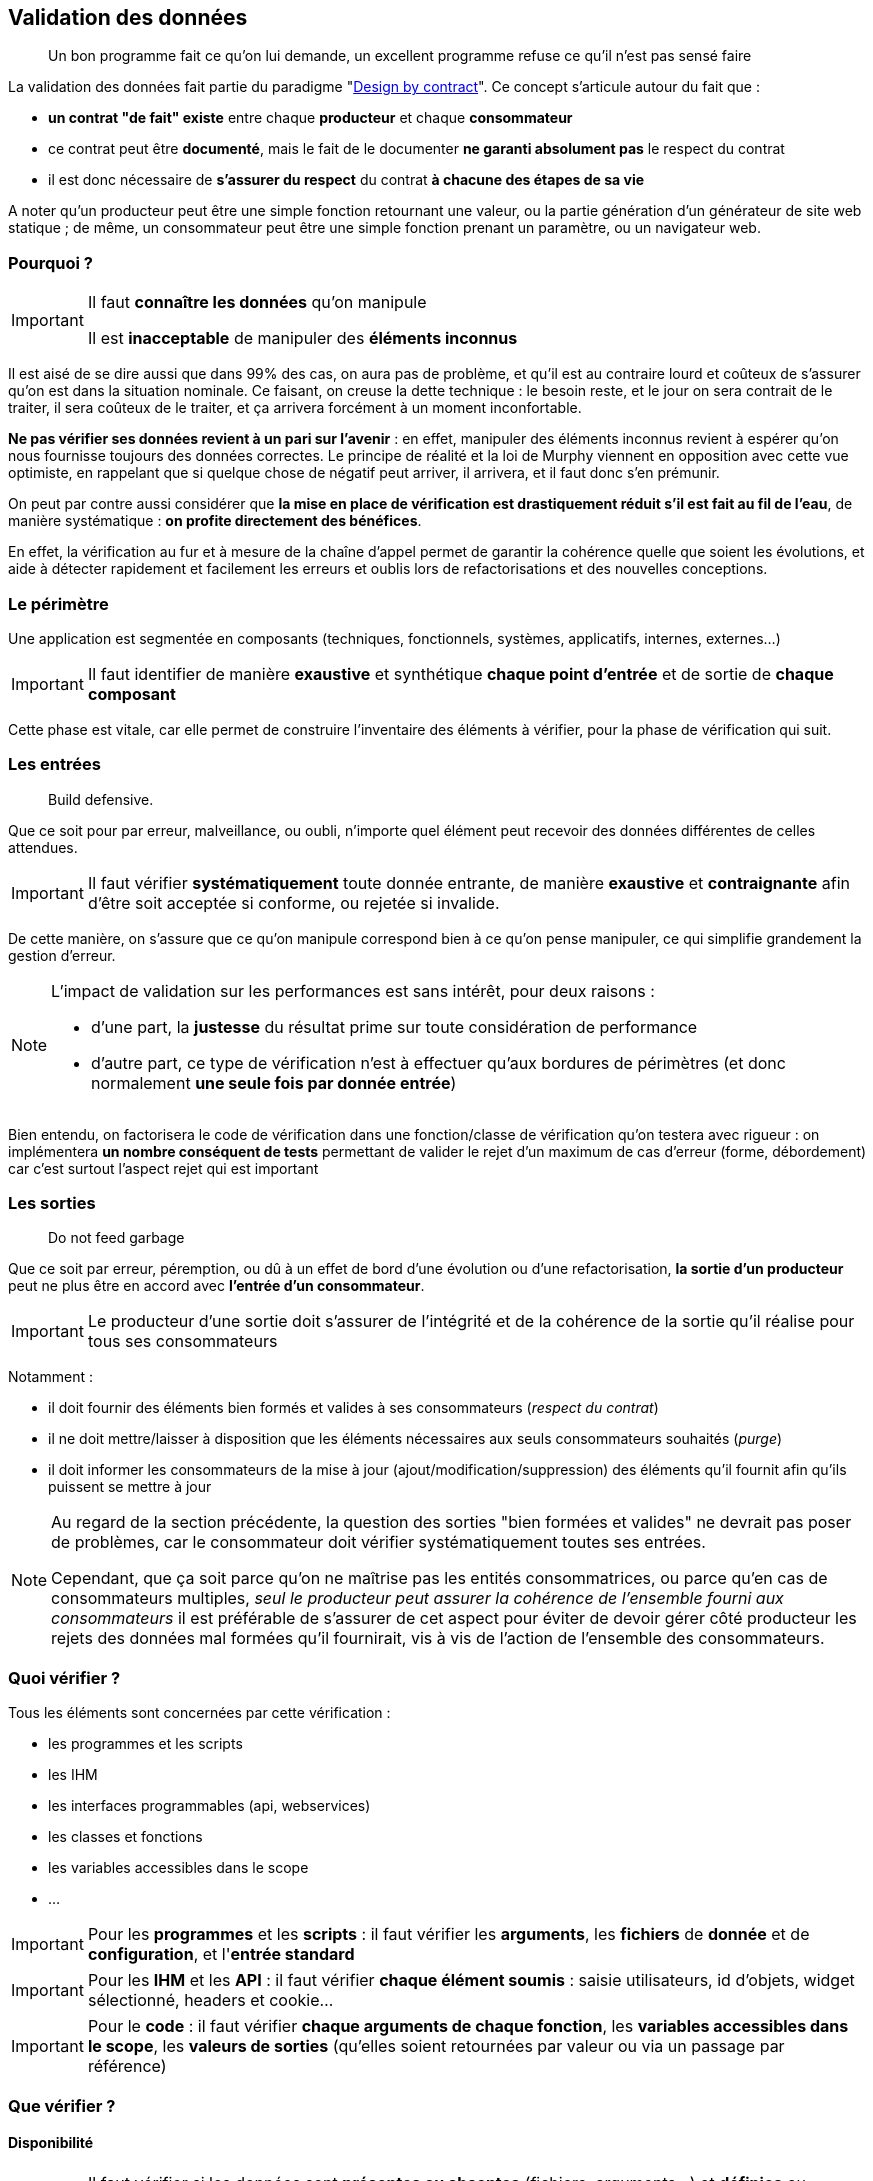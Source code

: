 == Validation des données

[quote]
Un bon programme fait ce qu'on lui demande, un excellent programme refuse ce qu'il n'est pas sensé faire

La validation des données fait partie du paradigme "link:++https://en.wikipedia.org/wiki/Design_by_contract++[Design by contract]". Ce concept s'articule autour du fait que :

* *un contrat "de fait" existe* entre chaque *producteur* et chaque *consommateur*
* ce contrat peut être *documenté*, mais le fait de le documenter *ne garanti absolument pas* le respect du contrat
* il est donc nécessaire de *s'assurer du respect* du contrat *à chacune des étapes de sa vie*

A noter qu'un producteur peut être une simple fonction retournant une valeur, ou la partie génération d'un générateur de site web statique ; de même, un consommateur peut être une simple fonction prenant un paramètre, ou un navigateur web.

=== Pourquoi ?

[IMPORTANT]
====
Il faut *connaître les données* qu'on manipule

Il est *inacceptable* de manipuler des *éléments inconnus*
====

Il est aisé de se dire aussi que dans 99% des cas, on aura pas de problème, et qu'il est au contraire lourd et coûteux de s'assurer qu'on est dans la situation nominale. Ce faisant, on creuse la dette technique : le besoin reste, et le jour on sera contrait de le traiter, il sera coûteux de le traiter, et ça arrivera forcément à un moment inconfortable.

*Ne pas vérifier ses données revient à un pari sur l'avenir* : en effet, manipuler des éléments inconnus revient à espérer qu'on nous fournisse toujours des données correctes. Le principe de réalité et la loi de Murphy viennent en opposition avec cette vue optimiste, en rappelant que si quelque chose de négatif peut arriver, il arrivera, et il faut donc s'en prémunir.

On peut par contre aussi considérer que *la mise en place de vérification est drastiquement réduit s'il est fait au fil de l'eau*, de manière systématique : *on profite directement des bénéfices*.

En effet, la vérification au fur et à mesure de la chaîne d'appel permet de garantir la cohérence quelle que soient les évolutions, et aide à détecter rapidement et facilement les erreurs et oublis lors de refactorisations et des nouvelles conceptions.

=== Le périmètre

Une application est segmentée en composants (techniques, fonctionnels, systèmes, applicatifs, internes, externes...)

[IMPORTANT]
====
Il faut identifier de manière *exaustive* et synthétique *chaque point d'entrée* et de sortie de *chaque composant*
====

Cette phase est vitale, car elle permet de construire l'inventaire des éléments à vérifier, pour la phase de vérification qui suit.

=== Les entrées

[quote]
Build defensive.

Que ce soit pour par erreur, malveillance, ou oubli, n'importe quel élément peut recevoir des données différentes de celles attendues.

[IMPORTANT]
====
Il faut vérifier *systématiquement* toute donnée entrante, de manière *exaustive* et *contraignante* afin d'être soit acceptée si conforme, ou rejetée si invalide.
====

De cette manière, on s'assure que ce qu'on manipule correspond bien à ce qu'on pense manipuler, ce qui simplifie grandement la gestion d'erreur.

[NOTE]
====
L'impact de validation sur les performances est sans intérêt, pour deux raisons :

* d'une part, la *justesse* du résultat prime sur toute considération de performance
* d'autre part, ce type de vérification n'est à effectuer qu'aux bordures de périmètres (et donc normalement *une seule fois par donnée entrée*)
====

Bien entendu, on factorisera le code de vérification dans une fonction/classe de vérification qu'on testera avec rigueur : on implémentera *un nombre conséquent de tests* permettant de valider le rejet d'un maximum de cas d'erreur (forme, débordement) car c'est surtout l'aspect rejet qui est important

=== Les sorties

[quote]
Do not feed garbage

Que ce soit par erreur, péremption, ou dû à un effet de bord d'une évolution ou d'une refactorisation, *la sortie d'un producteur* peut ne plus être en accord avec *l'entrée d'un consommateur*.

[IMPORTANT]
====
Le producteur d'une sortie doit s'assurer de l'intégrité et de la cohérence de la sortie qu'il réalise pour tous ses consommateurs
====

Notamment :

* il doit fournir des éléments bien formés et valides à ses consommateurs (_respect du contrat_)
* il ne doit mettre/laisser à disposition que les éléments nécessaires aux seuls consommateurs souhaités (_purge_)
* il doit informer les consommateurs de la mise à jour (ajout/modification/suppression) des éléments qu'il fournit afin qu'ils puissent se mettre à jour

[NOTE]
====
Au regard de la section précédente, la question des sorties "bien formées et valides" ne devrait pas poser de problèmes, car le consommateur doit vérifier systématiquement toutes ses entrées.

Cependant, que ça soit parce qu'on ne maîtrise pas les entités consommatrices, ou parce qu'en cas de consommateurs multiples, _seul le producteur peut assurer la cohérence de l'ensemble fourni aux consommateurs_ il est préférable de s'assurer de cet aspect pour éviter de devoir gérer côté producteur les rejets des données mal formées qu'il fournirait, vis à vis de l'action de l'ensemble des consommateurs.
====

=== Quoi vérifier ?

Tous les éléments sont concernées par cette vérification :

* les programmes et les scripts
* les IHM
* les interfaces programmables (api, webservices)
* les classes et fonctions
* les variables accessibles dans le scope
* ...

[IMPORTANT]
====
Pour les *programmes* et les *scripts* : il faut vérifier les *arguments*, les *fichiers* de *donnée* et de *configuration*, et l'*entrée standard*
====

[IMPORTANT]
====
Pour les *IHM* et les *API* : il faut vérifier *chaque élément soumis* : saisie utilisateurs, id d'objets, widget sélectionné, headers et cookie...
====

[IMPORTANT]
====
Pour le *code* : il faut vérifier *chaque arguments de chaque fonction*, les *variables accessibles dans le scope*, les *valeurs de sorties* (qu'elles soient retournées par valeur ou via un passage par référence)
====

=== Que vérifier ?

==== Disponibilité

[IMPORTANT]
====
Il faut vérifier si les données sont *présentes ou absentes* (fichiers, arguments...) et *définies* ou *indéfinies* (variables)

Il faut ensuite *accepter* ou *rejeter* chaque donnée en fonction de résultat et de leur caractère *obligatoire* ou *facultatives*
====

==== Structure

[IMPORTANT]
====
Il faut valider la structure et vérifier que *la donnée est bien formée*

Il faut utiliser des éléments *existants*, bien *testés*, et *maintenus* plutôt que de développer des solutions ad-hoc

Par exemple, on utilisera xmllint et SAX/DOM pour XML, ou le format RFC 4180 associé à une librairie externe pour CSV
====

Par exemple *pour un fichier CSV* on  vérifiera *avant de le charger* :

* que le caractère de séparation est celui attendu
* que le nombre de champs est constants entre les records
* que le header est présent ou absent selon ce qui est attendu
* que l'échappement des caractères de séparation est bien fait

==== Type

[IMPORTANT]
====
Il faut vérifier que chaque donnée _scalaire_ (int, float, bool, string, Objet ...) est bien du *type attendu*

Cette vérification doit avoir lieu *avant* toute phase de conversion éventuellement nécessaire aux vérifications ultérieures
====

Quand on utilise des technologies se basant sur des *typages forts* (Java, C, C#, Groovy _avec_ vérification stricte...) cette phase est heureusement *assurée* par le langage et le *compilateur* utilisé qui s'assurent de ces vérifications. C'est une des raisons de choisir une technologies de ce type pour un projet.

Malheureusement quand on utilise un langage à *typage faible* (Perl, Php, Javascript, shell, Groovy _sans_ vérification stricte) *aucune* vérification *automatiqueme* n'est faite et il revient au réalisateur de s'assurer de la bonne vérification de toute donnée manipulée.

[NOTE]
====
Pour information, concernant les vérification _internes_ :

* *PHP 7.0* a introduit le fait de pouvoir *qualifier le type de chaque paramètre* lors de la déclaration d'une fonction
* *PHP 7.1* a introduit le fait de pouvoir *qualifier le type de la valeur retournée* par une fonctions
* le type spécifié peut être un type standard ou une classe
* cette déclaration est facultative: si rien n'est spécifié, rien n'est vérifié (compatibilité ascendante)
* de cette manière, lors de l'exécution c'est le moteur PHP qui effectuera les vérification lors de la transmission des données entre les appels *internes* au code PHP

À noter que ce mécanisme *ne dispense pas des contrôles d'entrée périmétriques* mais qu'il simplifie la gestion des contrôles interne des données au sein de chaque module (voir section #TODO)
====

===== Exemple pour un entier

On vérifiera d'abord que le *type interne* de la variable passée est compatible avec un entier (bool, int, float, chaine de caractère) sinon on rejettera la valeur.

Si la variable est de type string :

* on vérifiera le format de la string *à l'aide d'une expression régulière* vérifiant que *l'ensemble de la chaine* correspond bien à la représentation *dans la base attendue* (hexadécimale, octale ou décimale) : typiquement `/^-?\d+$/` pour un entier décimal

* on prendra soin de détecter les *débordements de capacité* : si la longueur de la chaine correspond à l'une des représentations textuelles des valeurs `PHP_INT_MIN` et `PHP_INT_MAX` pour la plateforme concernée (32 bits ou 64 bits) alors on parcourra la chaîne fournie, du chiffre le plus significatif au chiffre le moins significatif, pour vérifier que chaque digit est inférieur ou égal au digit de la représentation textuelle de la valeur extrême.

===== Exemple pour une date

[NOTE]
====
Concernant la gestion du temps, il est important de savoir que link:https://www.timeanddate.com/news/time/[des pays changent régulièrement de timezone] et que link:https://www.timeanddate.com/time/leapseconds.html[des secondes sont "régulièrement" ajoutées] (d'où le fait d'avoir de temps en temps 61 secondes dans une minute) ou que les décalages horaires peuvent link:https://www.timeanddate.com/time/map/about.html#diagonal[être compris de demi-heures ou de quarts d'heure] ... aussi curieux que ça paraisse !
====

Quand on vérifiera une date donnée :

* le *type interne* de la variable passée est une chaîne de caractère sinon on rejettera la valeur.

* le format respecte un *format explicitement défini* et *imposé*, à l'aide d'une expression régulière effectuant la capture des champs, qui seront ensuite vérifiés fonctionnellement.

Par exemple, le format `AAAA-MM-JJ HH:MM:SS TZ` sera vérifié avec l'expression régulière `/^(\d{4}-\d{2}-\d{2}) (\d{2}):(\d{2}):(\d{2}) ([A-Z]+)$/` puis on *effectuera les vérifications fonctionnelles suivantes* sur les éléments capturés :

* la date est valide (rejeter les mois < 1 et > 12, les jours < 1, valider le nombre de jours par mois en fonction des années et des mois, en tenant compte des années bissextiles)
* l'heure est valide (0 à 23), ainsi que les minutes (0 à 59) et les secondes (0 à 59, sauf exception ci-dessus)
* la TZ appartient à la liste des timezones valides (cf ci-dessous)

De cette manière, on s'assure de la *cohérence temporelle globale* lors des calculs et des affichages, et on peut transmettre *toutes les informations nécessaires* aux librairies standard qui effectueront alors des calculs corrects sur les dates/heures.

[NOTE]
====
Concernant le formalisme de nommage des timezone, on *préférera systématiquement* l'utilisation des *noms abbrégés* (voir link:https://www.timeanddate.com/time/zones/[liste des noms de timezone]) aux indications de décalage temporel (`+0100`). En effet, il est plus difficile de contrôler la cohérence des décalages temporels au fur et à mesure des variations heure d'été et heure d'hiver.

Par exemple avec les noms :

* en hiver on aura `WET` à Londre et `CET` à Paris
* en été on aura `WEST` à Londre et `CEST` à Paris

Par exemple avec les décalages temporels :

* en hiver on aura `+0000` à Londre et `+0100` à Paris
* en été on aura `+0100` à Londre et `+0200` à Paris

Conséquences :

* si on voit une date avec une timezone `+0100`, _on ne sait pas_ si on est en heure d'été à Londres ou en heure d'hiver à Paris !
* alors qu'avec les noms, on comprend tout de suite à quelle zone on fait référence, et si le décallage de l'heure d'été est appliquée ou pas
====

==== Valeurs

[quote]
Le nécessaire n'est pas suffisant

Les étapes précédentes correspondent à une *validation technique*, qui consiste à vérifier que les données sont *bien formées*, avant conversion et en amont de toute utilisation.

Il est ensuite possible de réaliser une *validation fonctionnelle* sur les valeurs possibles pour le type attendu.

Bien sûr, en l'absence de consignes fournies, il est envisageable de ne pas faire de validation fonctionnelle. Cependant, il est bien plus productif d'engager une réflexion ou un dialogue visant à *établir* ces éléments de cadrage cadrage.

[IMPORTANT]
====
Il faut essayer d'*établir les limites fonctionnelles* pertinentes _si elles ne sont pas connues ou fournies_
====

[IMPORTANT]
====
Il faut vérifier que les *valeurs* sont *comprises* dans les *plages* ou *ensembles* attendus
====

[IMPORTANT]
====
Cette vérification doit avoir lieu *après* toute phase de conversion
====

Les questions à se poser lors de la validation des valeurs :

* est ce qu'un entier doit être positif, négatif, strictement positif, strictement négatif, appartenir à une plage de valeurs...
* est ce qu'une chaîne de caractère doit appartenir à un ensemble de chaines possible, ou bien respecter une certaine structure
* est ce qu'un fichier XML est valide au regard d'un XSD/DTD
* est ce qu'un tableau doit contenir un certain nombre d'entrées, ou des entrées qui soient toutes de même type ...
* est ce qu'on a bien le nombre de champs attendus par record dans un fichier CSV

Quelques exemples de contraintes fonctionnelles typiques :

* un indice (en PHP), un compteur, une température (une fois convertie en Kelvin), une durée de timeout, un nombre d'essais, doivent tous être positifs ou nuls
* nombre de threads à lancer au démarrage d'un process appartient à la plage [5-20]
* un élément XML doit être un fils/frère d'un autre élément

=== Quand vérifier ?

[quote]
Fail early

Plus on attend, plus les données pénètrent profondément dans le système, et moins les éléments disposent d'informations et de contexte pour gérer les données invalides.

[IMPORTANT]
====
Il faut contrôler les données au plus tôt, au plus proche du périmètre externe

Il faut réduire au minimum la pénétration des données invalides dans le système
====

En conséquence, on prendra soin (entre autres) de :

* vérifier les *arguments* et les *paramètres*, ainsi que les *fichiers de configuration* immédiatement *au lancement du programme*
* vérifier les *fichiers* de données *dès qu'ils seront désignés*
* vérifier les *URL* dès le routeur
* vérifier les *données* et les *paramètres* des requêtes dès le *contrôleur*
